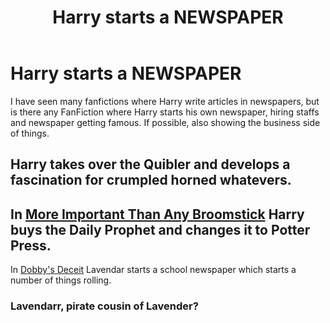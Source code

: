 #+TITLE: Harry starts a NEWSPAPER

* Harry starts a NEWSPAPER
:PROPERTIES:
:Author: msn3397
:Score: 2
:DateUnix: 1594007626.0
:DateShort: 2020-Jul-06
:FlairText: Request
:END:
I have seen many fanfictions where Harry write articles in newspapers, but is there any FanFiction where Harry starts his own newspaper, hiring staffs and newspaper getting famous. If possible, also showing the business side of things.


** Harry takes over the Quibler and develops a fascination for crumpled horned whatevers.
:PROPERTIES:
:Author: FatShamingWorks
:Score: 2
:DateUnix: 1594007829.0
:DateShort: 2020-Jul-06
:END:


** In [[https://www.fanfiction.net/s/2886471/1/More-Important-Than-Any-Broomstick][More Important Than Any Broomstick]] Harry buys the Daily Prophet and changes it to Potter Press.

In [[https://www.fanfiction.net/s/13182877/1/Dobby-s-Deceit][Dobby's Deceit]] Lavendar starts a school newspaper which starts a number of things rolling.
:PROPERTIES:
:Author: munin295
:Score: 1
:DateUnix: 1594011072.0
:DateShort: 2020-Jul-06
:END:

*** Lavendarr, pirate cousin of Lavender?
:PROPERTIES:
:Author: XenoZohar
:Score: 2
:DateUnix: 1594061257.0
:DateShort: 2020-Jul-06
:END:
